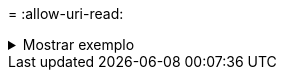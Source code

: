 = 
:allow-uri-read: 


.Mostrar exemplo
[%collapsible]
====
[listing]
----
[root@client1 linux]# ./xcp delete -force -preserve-atime <IP_address>:/temp7/user2/

Job ID: Job_2023-04-25_07.55.30.972162_delete
WARNING: You have selected <IP_address>:/temp7/user2 for removing data. Data in this path
/temp7/user2 will be deleted.
Recursively removing data in <IP_address>:/temp7/user2 ...
Xcp command : xcp delete -force -preserve-atime <IP_address>:/temp7/user2/
Stats : 256 scanned, 255 rmdirs
Speed : 199 KiB in (108 KiB/s), 75.7 KiB out (41.1 KiB/s)
Total Time : 1s.
Job ID : Job_2023-04-25_07.55.30.972162_delete
Log Path : /opt/NetApp/xFiles/xcp/xcplogs/Job_2023-04-25_07.55.30.972162_delete.log
STATUS : PASSED
[root@client-1 linux]#
----
====